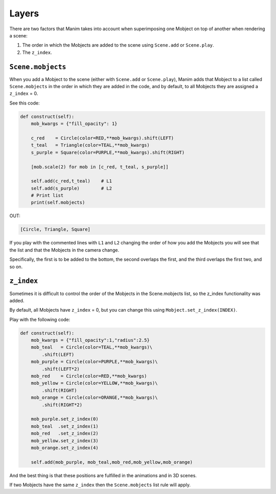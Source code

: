 Layers
==============

There are two factors that Manim takes into account when superimposing one Mobject on top of another when rendering a scene:

1. The order in which the Mobjects are added to the scene using ``Scene.add`` or ``Scene.play``.
2. The ``z_index``.

``Scene.mobjects``
--------------------

When you add a Mobject to the scene (either with ``Scene.add`` or ``Scene.play``), Manim adds that Mobject to a list called ``Scene.mobjects`` in the order in which they are added in the code, and by default, to all Mobjects they are assigned a ``z_index`` = 0.

See this code:

.. code-block:: python

    def construct(self):
        mob_kwargs = {"fill_opacity": 1}

        c_red    = Circle(color=RED,**mob_kwargs).shift(LEFT)
        t_teal   = Triangle(color=TEAL,**mob_kwargs)
        s_purple = Square(color=PURPLE,**mob_kwargs).shift(RIGHT)

        [mob.scale(2) for mob in [c_red, t_teal, s_purple]]

        self.add(c_red,t_teal)    # L1
        self.add(s_purple)        # L2
        # Print list
        print(self.mobjects)

OUT:

.. code:: bash

    [Circle, Triangle, Square]

.. image:: ../_static/images/ly1.png


If you play with the commented lines with ``L1`` and ``L2`` changing the order of how you add the Mobjects you will see that the list and that the Mobjects in the camera change.

Specifically, the first is to be added to the bottom, the second overlaps the first, and the third overlaps the first two, and so on.

``z_index``
--------------------

.. image:: ../_static/images/ly2.png

Sometimes it is difficult to control the order of the Mobjects in the Scene.mobjects list, so the z_index functionality was added.

By default, all Mobjects have ``z_index`` = 0, but you can change this using ``Mobject.set_z_index(INDEX)``.

Play with the following code:

.. code-block:: python

    def construct(self):
        mob_kwargs = {"fill_opacity":1,"radius":2.5}
        mob_teal   = Circle(color=TEAL,**mob_kwargs)\
            .shift(LEFT)
        mob_purple = Circle(color=PURPLE,**mob_kwargs)\
            .shift(LEFT*2)
        mob_red    = Circle(color=RED,**mob_kwargs)
        mob_yellow = Circle(color=YELLOW,**mob_kwargs)\
            .shift(RIGHT)
        mob_orange = Circle(color=ORANGE,**mob_kwargs)\
            .shift(RIGHT*2)
        
        mob_purple.set_z_index(0)
        mob_teal  .set_z_index(1)
        mob_red   .set_z_index(2)
        mob_yellow.set_z_index(3)
        mob_orange.set_z_index(4)
        
        self.add(mob_purple, mob_teal,mob_red,mob_yellow,mob_orange)

.. image:: ../_static/images/ly3.png

And the best thing is that these positions are fulfilled in the animations and in 3D scenes.

If two Mobjects have the same ``z_index`` then the ``Scene.mobjects`` list rule will apply.
